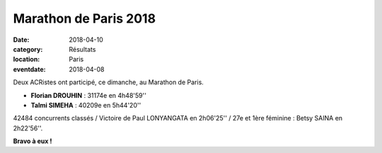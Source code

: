 Marathon de Paris 2018
======================

:date: 2018-04-10
:category: Résultats
:location: Paris
:eventdate: 2018-04-08



.. image:: http://assets.acr-dijon.org/parismarathon18.jpg

Deux ACRistes ont participé, ce dimanche, au Marathon de Paris.

- **Florian DROUHIN** : 31174e en 4h48'59''
- **Talmi SIMEHA** : 40209e en 5h44'20''

42484 concurrents classés / Victoire de Paul LONYANGATA en 2h06'25'' / 27e et 1ère féminine : Betsy SAINA en 2h22'56''.

**Bravo à eux !** 
